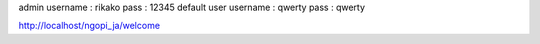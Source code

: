 admin 
username : rikako pass : 12345
default user
username : qwerty pass : qwerty


http://localhost/ngopi_ja/welcome

